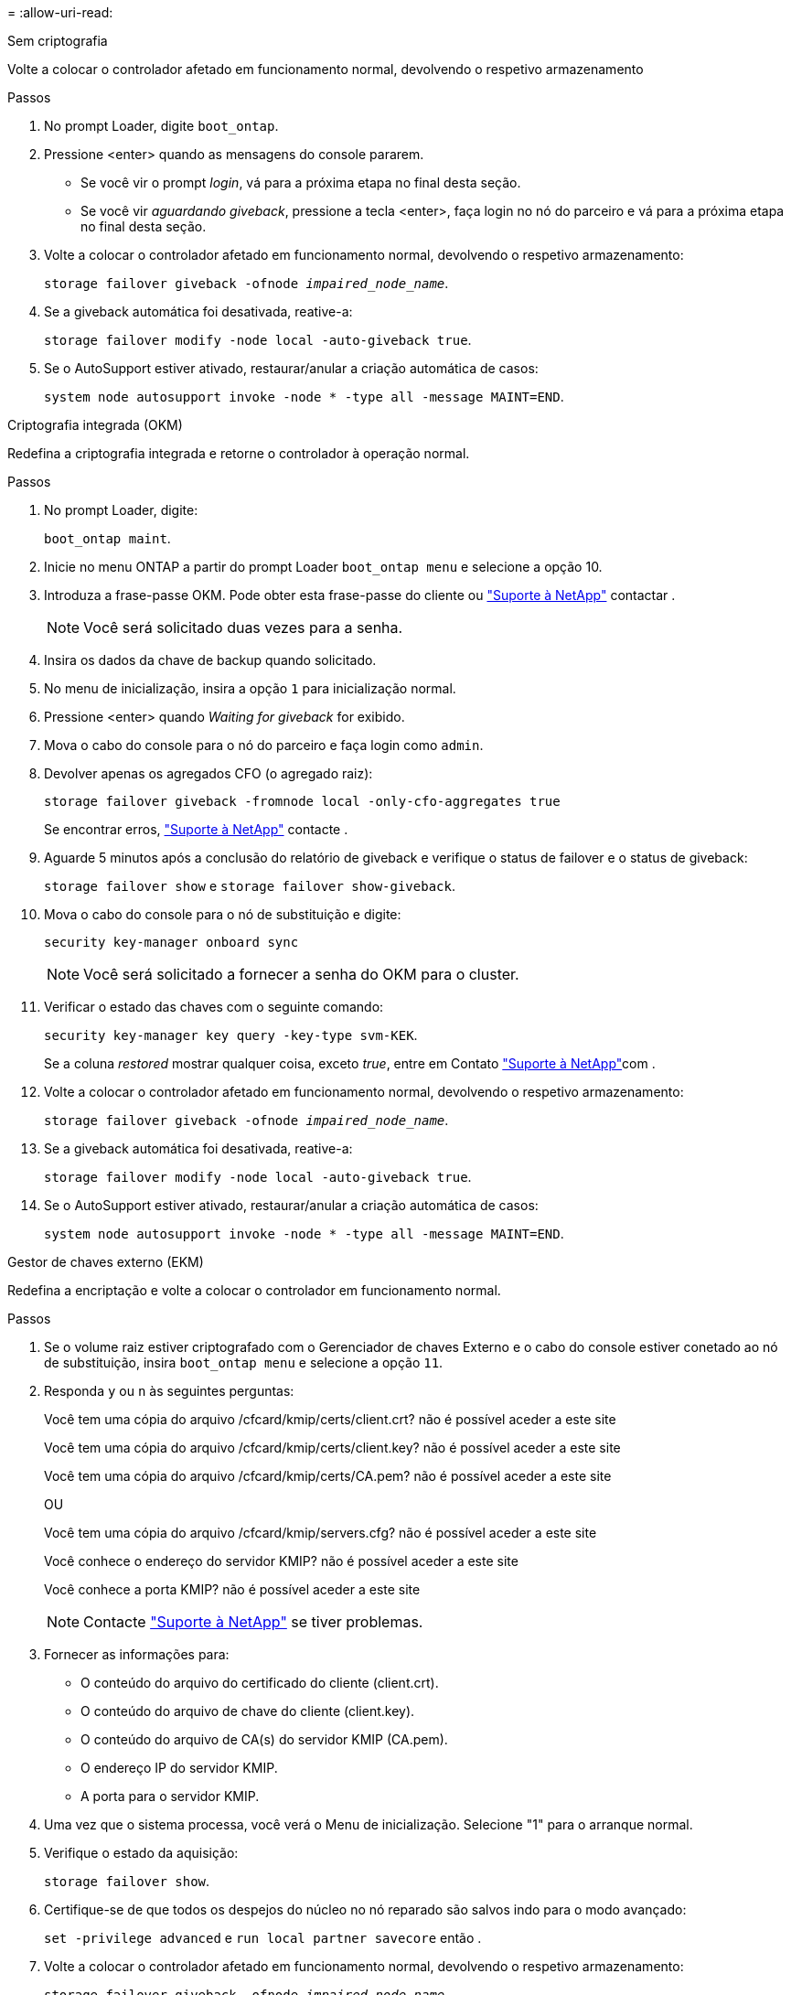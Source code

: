 = 
:allow-uri-read: 


[role="tabbed-block"]
====
.Sem criptografia
--
Volte a colocar o controlador afetado em funcionamento normal, devolvendo o respetivo armazenamento

.Passos
. No prompt Loader, digite `boot_ontap`.
. Pressione <enter> quando as mensagens do console pararem.
+
** Se você vir o prompt _login_, vá para a próxima etapa no final desta seção.
** Se você vir _aguardando giveback_, pressione a tecla <enter>, faça login no nó do parceiro e vá para a próxima etapa no final desta seção.


. Volte a colocar o controlador afetado em funcionamento normal, devolvendo o respetivo armazenamento:
+
`storage failover giveback -ofnode _impaired_node_name_`.

. Se a giveback automática foi desativada, reative-a:
+
`storage failover modify -node local -auto-giveback true`.

. Se o AutoSupport estiver ativado, restaurar/anular a criação automática de casos:
+
`system node autosupport invoke -node * -type all -message MAINT=END`.



--
.Criptografia integrada (OKM)
--
Redefina a criptografia integrada e retorne o controlador à operação normal.

.Passos
. No prompt Loader, digite:
+
`boot_ontap maint`.

. Inicie no menu ONTAP a partir do prompt Loader `boot_ontap menu` e selecione a opção 10.
. Introduza a frase-passe OKM. Pode obter esta frase-passe do cliente ou https://support.netapp.com["Suporte à NetApp"] contactar .
+

NOTE: Você será solicitado duas vezes para a senha.

. Insira os dados da chave de backup quando solicitado.
. No menu de inicialização, insira a opção `1` para inicialização normal.
. Pressione <enter> quando _Waiting for giveback_ for exibido.
. Mova o cabo do console para o nó do parceiro e faça login como `admin`.
. Devolver apenas os agregados CFO (o agregado raiz):
+
`storage failover giveback -fromnode local -only-cfo-aggregates true`

+
Se encontrar erros, https://support.netapp.com["Suporte à NetApp"] contacte .

. Aguarde 5 minutos após a conclusão do relatório de giveback e verifique o status de failover e o status de giveback:
+
`storage failover show` e `storage failover show-giveback`.

. Mova o cabo do console para o nó de substituição e digite:
+
`security key-manager onboard sync`

+

NOTE: Você será solicitado a fornecer a senha do OKM para o cluster.

. Verificar o estado das chaves com o seguinte comando:
+
`security key-manager key query -key-type svm-KEK`.

+
Se a coluna _restored_ mostrar qualquer coisa, exceto _true_, entre em Contato https://support.netapp.com["Suporte à NetApp"]com .

. Volte a colocar o controlador afetado em funcionamento normal, devolvendo o respetivo armazenamento:
+
`storage failover giveback -ofnode _impaired_node_name_`.

. Se a giveback automática foi desativada, reative-a:
+
`storage failover modify -node local -auto-giveback true`.

. Se o AutoSupport estiver ativado, restaurar/anular a criação automática de casos:
+
`system node autosupport invoke -node * -type all -message MAINT=END`.



--
.Gestor de chaves externo (EKM)
--
Redefina a encriptação e volte a colocar o controlador em funcionamento normal.

.Passos
. Se o volume raiz estiver criptografado com o Gerenciador de chaves Externo e o cabo do console estiver conetado ao nó de substituição, insira `boot_ontap menu` e selecione a opção `11`.
. Responda `y` ou `n` às seguintes perguntas:
+
Você tem uma cópia do arquivo /cfcard/kmip/certs/client.crt? não é possível aceder a este site

+
Você tem uma cópia do arquivo /cfcard/kmip/certs/client.key? não é possível aceder a este site

+
Você tem uma cópia do arquivo /cfcard/kmip/certs/CA.pem? não é possível aceder a este site

+
OU

+
Você tem uma cópia do arquivo /cfcard/kmip/servers.cfg? não é possível aceder a este site

+
Você conhece o endereço do servidor KMIP? não é possível aceder a este site

+
Você conhece a porta KMIP? não é possível aceder a este site

+

NOTE: Contacte https://support.netapp.com["Suporte à NetApp"] se tiver problemas.

. Fornecer as informações para:
+
** O conteúdo do arquivo do certificado do cliente (client.crt).
** O conteúdo do arquivo de chave do cliente (client.key).
** O conteúdo do arquivo de CA(s) do servidor KMIP (CA.pem).
** O endereço IP do servidor KMIP.
** A porta para o servidor KMIP.


. Uma vez que o sistema processa, você verá o Menu de inicialização. Selecione "1" para o arranque normal.
. Verifique o estado da aquisição:
+
`storage failover show`.

. Certifique-se de que todos os despejos do núcleo no nó reparado são salvos indo para o modo avançado:
+
`set -privilege advanced` e `run local partner savecore` então .

. Volte a colocar o controlador afetado em funcionamento normal, devolvendo o respetivo armazenamento:
+
`storage failover giveback -ofnode _impaired_node_name_`.

. Se a giveback automática foi desativada, reative-a:
+
`storage failover modify -node local -auto-giveback true`.

. Se o AutoSupport estiver ativado, restaurar/anular a criação automática de casos:
+
`system node autosupport invoke -node * -type all -message MAINT=END`.



--
====